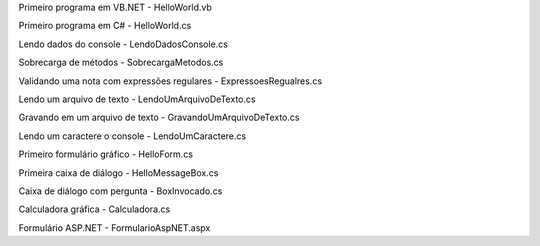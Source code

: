 Primeiro programa em VB.NET - HelloWorld.vb

Primeiro programa em C# - HelloWorld.cs  

Lendo dados do console - LendoDadosConsole.cs

Sobrecarga de métodos - SobrecargaMetodos.cs

Validando uma nota com expressões regulares - ExpressoesRegualres.cs

Lendo um arquivo de texto - LendoUmArquivoDeTexto.cs

Gravando em um arquivo de texto - GravandoUmArquivoDeTexto.cs

Lendo um caractere o console - LendoUmCaractere.cs

Primeiro formulário gráfico - HelloForm.cs

Primeira caixa de diálogo - HelloMessageBox.cs

Caixa de diálogo com pergunta - BoxInvocado.cs

Calculadora gráfica - Calculadora.cs 

Formulário ASP.NET - FormularioAspNET.aspx 
